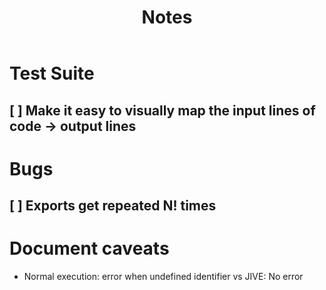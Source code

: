 #+TITLE: Notes

* Test Suite
** [ ] Make it easy to visually map the input lines of code -> output lines
* Bugs
** [ ] Exports get repeated N! times
* Document caveats
- Normal execution: error when undefined identifier vs JIVE: No error
